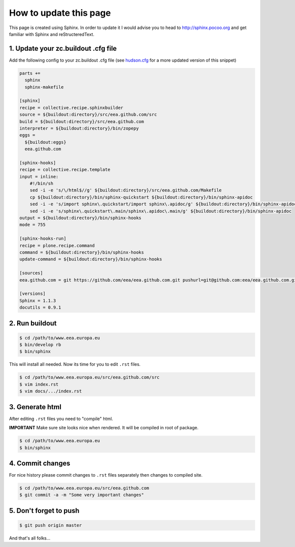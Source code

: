 =======================
How to update this page
=======================

This page is created using Sphinx. In order to update it I would advise you
to head to http://sphinx.pocoo.org and get familiar with Sphinx and
reStructeredText.

1. Update your zc.buildout .cfg file
====================================
Add the following config to your zc.buildout .cfg file (see
`hudson.cfg`_ for a more updated version of this snippet)

.. code-block:: console

    parts +=
      sphinx
      sphinx-makefile

    [sphinx]
    recipe = collective.recipe.sphinxbuilder
    source = ${buildout:directory}/src/eea.github.com/src
    build = ${buildout:directory}/src/eea.github.com
    interpreter = ${buildout:directory}/bin/zopepy
    eggs =
      ${buildout:eggs}
      eea.github.com

    [sphinx-hooks]
    recipe = collective.recipe.template
    input = inline:
        #!/bin/sh
        sed -i -e 's/\/html$//g' ${buildout:directory}/src/eea.github.com/Makefile
        cp ${buildout:directory}/bin/sphinx-quickstart ${buildout:directory}/bin/sphinx-apidoc
        sed -i -e 's/import sphinx\.quickstart/import sphinx\.apidoc/g' ${buildout:directory}/bin/sphinx-apidoc
        sed -i -e 's/sphinx\.quickstart\.main/sphinx\.apidoc\.main/g' ${buildout:directory}/bin/sphinx-apidoc
    output = ${buildout:directory}/bin/sphinx-hooks
    mode = 755

    [sphinx-hooks-run]
    recipe = plone.recipe.command
    command = ${buildout:directory}/bin/sphinx-hooks
    update-command = ${buildout:directory}/bin/sphinx-hooks

    [sources]
    eea.github.com = git https://github.com/eea/eea.github.com.git pushurl=git@github.com:eea/eea.github.com.git

    [versions]
    Sphinx = 1.1.3
    docutils = 0.9.1



2. Run buildout
===============

.. code-block:: console

    $ cd /path/to/www.eea.europa.eu
    $ bin/develop rb
    $ bin/sphinx

This will install all needed. Now its time for you to edit ``.rst`` files.

.. code-block:: console

    $ cd /path/to/www.eea.europa.eu/src/eea.github.com/src
    $ vim index.rst
    $ vim docs/.../index.rst


3. Generate html
================

After editing ``.rst`` files you need to "compile" html.

**IMPORTANT**
Make sure site looks nice when rendered. It will be compiled in root of
package.

.. code-block:: console

    $ cd /path/to/www.eea.europa.eu
    $ bin/sphinx

4. Commit changes
=================

For nice history please commit changes to ``.rst`` files separately then
changes to compiled site.

.. code-block:: console

    $ cd /path/to/www.eea.europa.eu/src/eea.github.com
    $ git commit -a -m "Some very important changes"

5. Don't forget to push
=======================

.. code-block:: console

    $ git push origin master


And that's all folks...

.. _`hudson.cfg`: https://svn.eionet.europa.eu/repositories/Zope/trunk/www.eea.europa.eu/trunk/hudson.cfg
